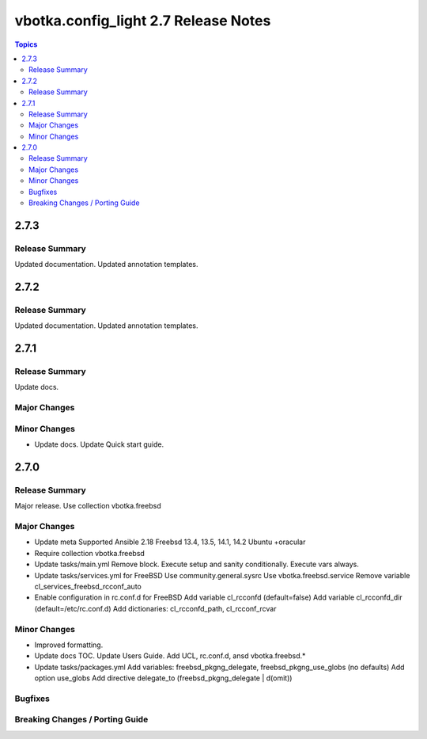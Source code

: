 =====================================
vbotka.config_light 2.7 Release Notes
=====================================

.. contents:: Topics


2.7.3
=====

Release Summary
---------------
Updated documentation. Updated annotation templates.


2.7.2
=====

Release Summary
---------------
Updated documentation. Updated annotation templates.


2.7.1
=====

Release Summary
---------------
Update docs.

Major Changes
-------------

Minor Changes
-------------
* Update docs.
  Update Quick start guide.

2.7.0
=====

Release Summary
---------------
Major release. Use collection vbotka.freebsd

Major Changes
-------------
* Update meta
  Supported Ansible 2.18
  Freebsd 13.4, 13.5, 14.1, 14.2
  Ubuntu +oracular
* Require collection vbotka.freebsd
* Update tasks/main.yml
  Remove block.
  Execute setup and sanity conditionally.
  Execute vars always.
* Update tasks/services.yml for FreeBSD
  Use community.general.sysrc
  Use vbotka.freebsd.service
  Remove variable cl_services_freebsd_rcconf_auto
* Enable configuration in rc.conf.d for FreeBSD
  Add variable cl_rcconfd (default=false)
  Add variable cl_rcconfd_dir (default=/etc/rc.conf.d)
  Add dictionaries: cl_rcconfd_path, cl_rcconf_rcvar

Minor Changes
-------------
* Improved formatting.
* Update docs TOC. Update Users Guide. Add UCL, rc.conf.d, ansd vbotka.freebsd.*
* Update tasks/packages.yml
  Add variables: freebsd_pkgng_delegate, freebsd_pkgng_use_globs (no defaults)
  Add option use_globs
  Add directive delegate_to (freebsd_pkgng_delegate | d(omit))

Bugfixes
--------

Breaking Changes / Porting Guide
--------------------------------
